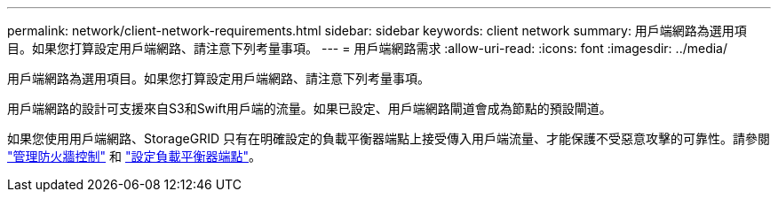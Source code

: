 ---
permalink: network/client-network-requirements.html 
sidebar: sidebar 
keywords: client network 
summary: 用戶端網路為選用項目。如果您打算設定用戶端網路、請注意下列考量事項。 
---
= 用戶端網路需求
:allow-uri-read: 
:icons: font
:imagesdir: ../media/


[role="lead"]
用戶端網路為選用項目。如果您打算設定用戶端網路、請注意下列考量事項。

用戶端網路的設計可支援來自S3和Swift用戶端的流量。如果已設定、用戶端網路閘道會成為節點的預設閘道。

如果您使用用戶端網路、StorageGRID 只有在明確設定的負載平衡器端點上接受傳入用戶端流量、才能保護不受惡意攻擊的可靠性。請參閱 link:../admin/manage-firewall-controls.html["管理防火牆控制"] 和 link:../admin/configuring-load-balancer-endpoints.html["設定負載平衡器端點"]。
